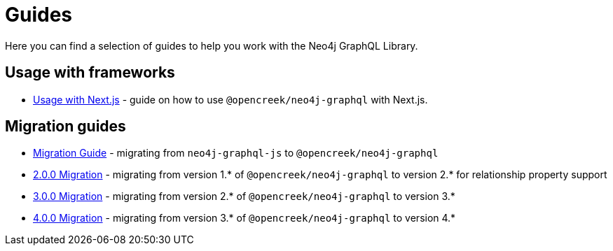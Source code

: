 [[guides]]
= Guides

Here you can find a selection of guides to help you work with the Neo4j GraphQL Library.

== Usage with frameworks
* xref::guides/frameworks/nextjs.adoc[Usage with Next.js] - guide on how to use `@opencreek/neo4j-graphql` with Next.js.

== Migration guides
* xref::guides/migration-guide/index.adoc[Migration Guide] - migrating from `neo4j-graphql-js` to `@opencreek/neo4j-graphql`
* xref::guides/v2-migration/index.adoc[2.0.0 Migration] - migrating from version 1.* of `@opencreek/neo4j-graphql` to version 2.* for relationship property support
* xref::guides/v3-migration/index.adoc[3.0.0 Migration] - migrating from version 2.* of `@opencreek/neo4j-graphql` to version 3.*
* xref::guides/v4-migration/index.adoc[4.0.0 Migration] - migrating from version 3.* of `@opencreek/neo4j-graphql` to version 4.*
